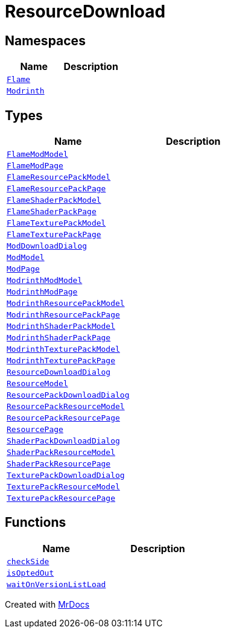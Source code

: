 [#ResourceDownload]
= ResourceDownload
:relfileprefix: 
:mrdocs:


== Namespaces
[cols=2]
|===
| Name | Description 

| xref:ResourceDownload/Flame.adoc[`Flame`] 
| 

| xref:ResourceDownload/Modrinth.adoc[`Modrinth`] 
| 

|===
== Types
[cols=2]
|===
| Name | Description 

| xref:ResourceDownload/FlameModModel.adoc[`FlameModModel`] 
| 

| xref:ResourceDownload/FlameModPage.adoc[`FlameModPage`] 
| 

| xref:ResourceDownload/FlameResourcePackModel.adoc[`FlameResourcePackModel`] 
| 

| xref:ResourceDownload/FlameResourcePackPage.adoc[`FlameResourcePackPage`] 
| 

| xref:ResourceDownload/FlameShaderPackModel.adoc[`FlameShaderPackModel`] 
| 

| xref:ResourceDownload/FlameShaderPackPage.adoc[`FlameShaderPackPage`] 
| 

| xref:ResourceDownload/FlameTexturePackModel.adoc[`FlameTexturePackModel`] 
| 

| xref:ResourceDownload/FlameTexturePackPage.adoc[`FlameTexturePackPage`] 
| 

| xref:ResourceDownload/ModDownloadDialog.adoc[`ModDownloadDialog`] 
| 

| xref:ResourceDownload/ModModel.adoc[`ModModel`] 
| 

| xref:ResourceDownload/ModPage.adoc[`ModPage`] 
| 

| xref:ResourceDownload/ModrinthModModel.adoc[`ModrinthModModel`] 
| 

| xref:ResourceDownload/ModrinthModPage.adoc[`ModrinthModPage`] 
| 

| xref:ResourceDownload/ModrinthResourcePackModel.adoc[`ModrinthResourcePackModel`] 
| 

| xref:ResourceDownload/ModrinthResourcePackPage.adoc[`ModrinthResourcePackPage`] 
| 

| xref:ResourceDownload/ModrinthShaderPackModel.adoc[`ModrinthShaderPackModel`] 
| 

| xref:ResourceDownload/ModrinthShaderPackPage.adoc[`ModrinthShaderPackPage`] 
| 

| xref:ResourceDownload/ModrinthTexturePackModel.adoc[`ModrinthTexturePackModel`] 
| 

| xref:ResourceDownload/ModrinthTexturePackPage.adoc[`ModrinthTexturePackPage`] 
| 

| xref:ResourceDownload/ResourceDownloadDialog.adoc[`ResourceDownloadDialog`] 
| 

| xref:ResourceDownload/ResourceModel.adoc[`ResourceModel`] 
| 

| xref:ResourceDownload/ResourcePackDownloadDialog.adoc[`ResourcePackDownloadDialog`] 
| 

| xref:ResourceDownload/ResourcePackResourceModel.adoc[`ResourcePackResourceModel`] 
| 

| xref:ResourceDownload/ResourcePackResourcePage.adoc[`ResourcePackResourcePage`] 
| 

| xref:ResourceDownload/ResourcePage.adoc[`ResourcePage`] 
| 

| xref:ResourceDownload/ShaderPackDownloadDialog.adoc[`ShaderPackDownloadDialog`] 
| 

| xref:ResourceDownload/ShaderPackResourceModel.adoc[`ShaderPackResourceModel`] 
| 

| xref:ResourceDownload/ShaderPackResourcePage.adoc[`ShaderPackResourcePage`] 
| 

| xref:ResourceDownload/TexturePackDownloadDialog.adoc[`TexturePackDownloadDialog`] 
| 

| xref:ResourceDownload/TexturePackResourceModel.adoc[`TexturePackResourceModel`] 
| 

| xref:ResourceDownload/TexturePackResourcePage.adoc[`TexturePackResourcePage`] 
| 

|===
== Functions
[cols=2]
|===
| Name | Description 

| xref:ResourceDownload/checkSide.adoc[`checkSide`] 
| 

| xref:ResourceDownload/isOptedOut.adoc[`isOptedOut`] 
| 

| xref:ResourceDownload/waitOnVersionListLoad.adoc[`waitOnVersionListLoad`] 
| 

|===



[.small]#Created with https://www.mrdocs.com[MrDocs]#
